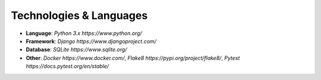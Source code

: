 Technologies & Languages
========================

- **Language**: `Python 3.x https://www.python.org/`
- **Framework**: `Django https://www.djangoproject.com/`
- **Database**: `SQLite https://www.sqlite.org/`
- **Other**: `Docker https://www.docker.com/`, `Flake8 https://pypi.org/project/flake8/`, `Pytest https://docs.pytest.org/en/stable/`

